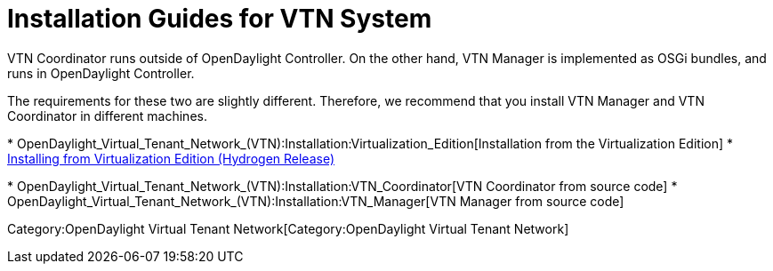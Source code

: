 [[installation-guides-for-vtn-system]]
= Installation Guides for VTN System

VTN Coordinator runs outside of OpenDaylight Controller. On the other
hand, VTN Manager is implemented as OSGi bundles, and runs in
OpenDaylight Controller.

The requirements for these two are slightly different. Therefore, we
recommend that you install VTN Manager and VTN Coordinator in different
machines.

*
OpenDaylight_Virtual_Tenant_Network_(VTN):Installation:Virtualization_Edition[Installation
from the Virtualization Edition]
* link:Release/Hydrogen/VTN/Installation_Guide[Installing from
Virtualization Edition (Hydrogen Release)]

*
OpenDaylight_Virtual_Tenant_Network_(VTN):Installation:VTN_Coordinator[VTN
Coordinator from source code]
* OpenDaylight_Virtual_Tenant_Network_(VTN):Installation:VTN_Manager[VTN
Manager from source code]

Category:OpenDaylight Virtual Tenant Network[Category:OpenDaylight
Virtual Tenant Network]
